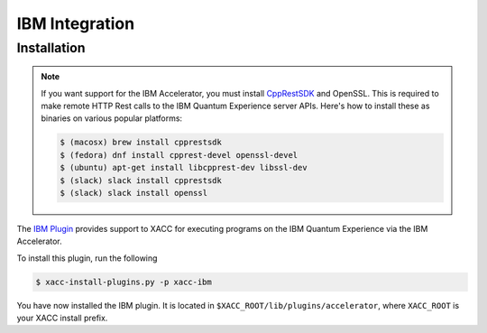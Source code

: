 IBM Integration
================

Installation
-------------

.. note::

   If you want support for the IBM Accelerator, you must install
   `CppRestSDK <https://github.com/microsoft/cpprestsdk>`_ and OpenSSL. This
   is required to make remote HTTP Rest calls to the IBM Quantum Experience 
   server APIs. Here's how to install these as binaries on various popular platforms:

   .. code::

      $ (macosx) brew install cpprestsdk
      $ (fedora) dnf install cpprest-devel openssl-devel
      $ (ubuntu) apt-get install libcpprest-dev libssl-dev
      $ (slack) slack install cpprestsdk
      $ (slack) slack install openssl


The `IBM Plugin <https://github.com/ornl-qci/xacc-ibm>`_ provides
support to XACC for executing programs
on the IBM Quantum Experience via the IBM Accelerator.

To install this plugin, run the following

.. code::

   $ xacc-install-plugins.py -p xacc-ibm

You have now installed the IBM plugin. It is located in ``$XACC_ROOT/lib/plugins/accelerator``,
where ``XACC_ROOT`` is your XACC install prefix.
